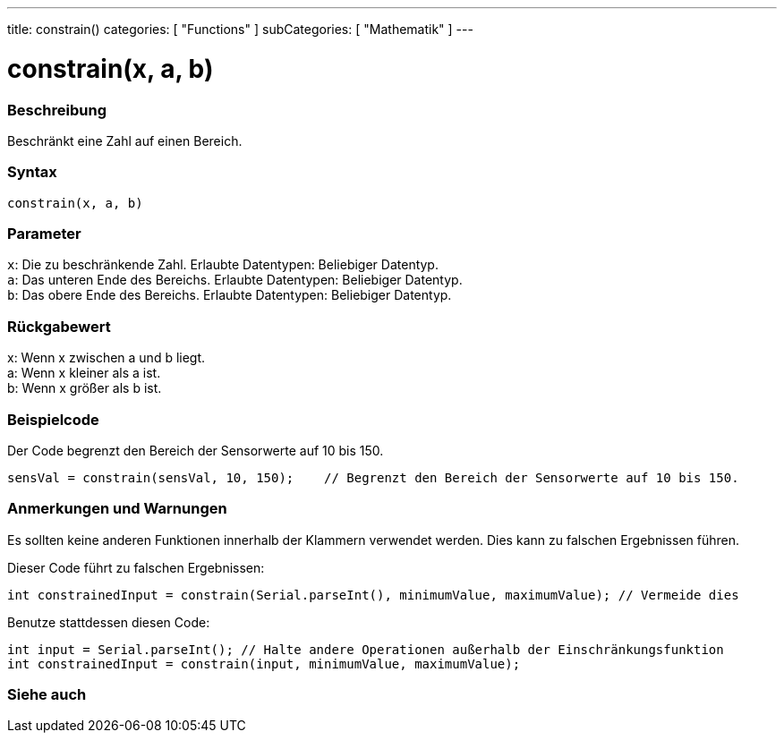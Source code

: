 ---
title: constrain()
categories: [ "Functions" ]
subCategories: [ "Mathematik" ]
---





= constrain(x, a, b)


// OVERVIEW SECTION STARTS
[#overview]
--

[float]
=== Beschreibung
Beschränkt eine Zahl auf einen Bereich.
[%hardbreaks]


[float]
=== Syntax
`constrain(x, a, b)`


[float]
=== Parameter
`x`: Die zu beschränkende Zahl. Erlaubte Datentypen: Beliebiger Datentyp. +
`a`: Das unteren Ende des Bereichs. Erlaubte Datentypen: Beliebiger Datentyp. +
`b`: Das obere Ende des Bereichs. Erlaubte Datentypen: Beliebiger Datentyp.


[float]
=== Rückgabewert
x: Wenn x zwischen a und b liegt. +
a: Wenn x kleiner als a ist. +
b: Wenn x größer als b ist.

--
// OVERVIEW SECTION ENDS




// HOW TO USE SECTION STARTS
[#howtouse]
--

[float]
=== Beispielcode
// Beschreibe, worum es im Beispielcode geht und füge relevanten Code hinzu.   ►►►►► DIESER ABSCHNITT IST VERPFLICHTEND ◄◄◄◄◄
Der Code begrenzt den Bereich der Sensorwerte auf 10 bis 150.

[source,arduino]
----
sensVal = constrain(sensVal, 10, 150);    // Begrenzt den Bereich der Sensorwerte auf 10 bis 150.
----

[float]
=== Anmerkungen und Warnungen
Es sollten keine anderen Funktionen innerhalb der Klammern verwendet werden. Dies kann zu falschen Ergebnissen führen.

Dieser Code führt zu falschen Ergebnissen:
[source,arduino]
----
int constrainedInput = constrain(Serial.parseInt(), minimumValue, maximumValue); // Vermeide dies
----

Benutze stattdessen diesen Code:
[source,arduino]
----
int input = Serial.parseInt(); // Halte andere Operationen außerhalb der Einschränkungsfunktion
int constrainedInput = constrain(input, minimumValue, maximumValue);
----
[%hardbreaks]

--
// HOW TO USE SECTION ENDS


// SEE ALSO SECTION
[#see_also]
--

[float]
=== Siehe auch

--
// SEE ALSO SECTION ENDS
